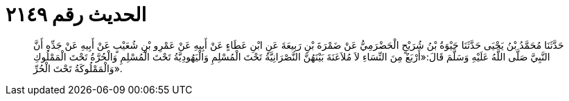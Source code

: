 
= الحديث رقم ٢١٤٩

[quote.hadith]
حَدَّثَنَا مُحَمَّدُ بْنُ يَحْيَى حَدَّثَنَا حَيْوَةُ بْنُ شُرَيْحٍ الْحَضْرَمِيُّ عَنْ ضَمْرَةَ بْنِ رَبِيعَةَ عَنِ ابْنِ عَطَاءٍ عَنْ أَبِيهِ عَنْ عَمْرِو بْنِ شُعَيْبٍ عَنْ أَبِيهِ عَنْ جَدِّهِ أَنَّ النَّبِيَّ صَلَّى اللَّهُ عَلَيْهِ وَسَلَّمَ قَالَ:«أَرْبَعٌ مِنَ النِّسَاءِ لاَ مُلاَعَنَةَ بَيْنَهُنَّ النَّصْرَانِيَّةُ تَحْتَ الْمُسْلِمِ وَالْيَهُودِيَّةُ تَحْتَ الْمُسْلِمِ وَالْحُرَّةُ تَحْتَ الْمَمْلُوكِ وَالْمَمْلُوكَةُ تَحْتَ الْحُرِّ».
